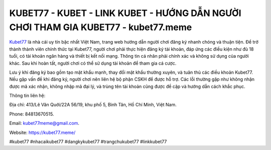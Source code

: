 KUBET77 - KUBET - LINK KUBET - HƯỚNG DẪN NGƯỜI CHƠI THAM GIA KUBET77 - kubet77.meme
===================================

`Kubet77 <https://kubet77.meme/>`_ là nhà cái uy tín bậc nhất Việt Nam, trang web hướng dẫn người chơi đăng ký nhanh chóng và thuận tiện. Để trở thành thành viên chính thức tại Kubet77, người chơi phải thực hiện đăng ký tài khoản, đáp ứng các điều kiện như đủ 18 tuổi, có tài khoản ngân hàng và thiết bị kết nối mạng. Thông tin cá nhân phải chính xác và không sử dụng của người khác. Sau khi hoàn tất, người chơi có thể sử dụng tài khoản để tham gia cá cược. 

Lưu ý khi đăng ký bao gồm tạo mật khẩu mạnh, thay đổi mật khẩu thường xuyên, và tuân thủ các điều khoản Kubet77. Nếu gặp vấn đề khi đăng ký, người chơi nên liên hệ bộ phận CSKH để được hỗ trợ. Các lỗi thường gặp như không nhận được mã xác nhận, không nhập mã đại lý, và trùng tên tài khoản cũng được đề cập và hướng dẫn cách khắc phục.

Thông tin liên hệ: 

Địa chỉ: 413/Lê Văn Quới/22A 56/19, khu phố 5, Bình Tân, Hồ Chí Minh, Việt Nam.

Phone: 84813670515.

Email: kubet77meme@gmail.com.

Website: https://kubet77.meme/

#kubet77 #nhacaikubet77 #dangkykubet77 #trangchukubet77 #linkkubet77
